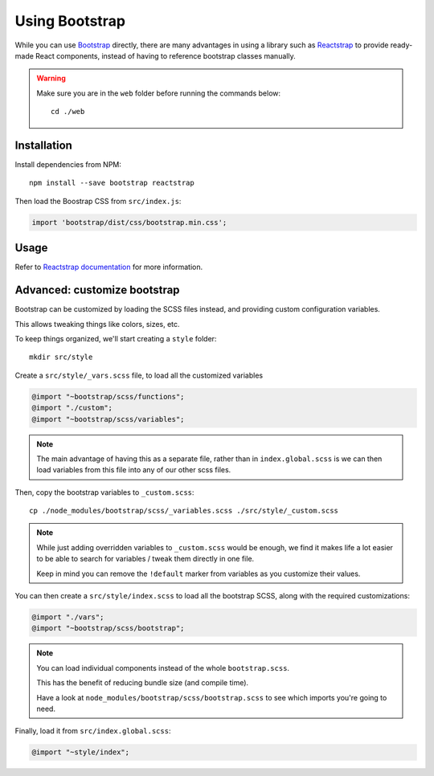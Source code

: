 Using Bootstrap
###############

While you can use Bootstrap_ directly, there are many advantages in
using a library such as Reactstrap_ to provide ready-made React
components, instead of having to reference bootstrap classes manually.

.. _Bootstrap: https://getbootstrap.com/
.. _Reactstrap: https://reactstrap.github.io/


.. warning::

   Make sure you are in the ``web`` folder before running the commands below::

       cd ./web


Installation
============

Install dependencies from NPM::

    npm install --save bootstrap reactstrap


Then load the Boostrap CSS from ``src/index.js``:

.. code-block:: javascript

    import 'bootstrap/dist/css/bootstrap.min.css';


Usage
=====

Refer to `Reactstrap documentation`_ for more information.

.. _Reactstrap documentation: https://reactstrap.github.io/components/


Advanced: customize bootstrap
=============================

Bootstrap can be customized by loading the SCSS files instead, and
providing custom configuration variables.

This allows tweaking things like colors, sizes, etc.

To keep things organized, we'll start creating a ``style`` folder::

    mkdir src/style

Create a ``src/style/_vars.scss`` file, to load all the customized variables

.. code-block:: scss

    @import "~bootstrap/scss/functions";
    @import "./custom";
    @import "~bootstrap/scss/variables";

.. note::

   The main advantage of having this as a separate file, rather than in
   ``index.global.scss`` is we can then load variables from this file
   into any of our other scss files.

Then, copy the bootstrap variables to ``_custom.scss``::

    cp ./node_modules/bootstrap/scss/_variables.scss ./src/style/_custom.scss


.. note::

    While just adding overridden variables to ``_custom.scss`` would
    be enough, we find it makes life a lot easier to be able to search
    for variables / tweak them directly in one file.

    Keep  in mind  you can  remove the  ``!default`` marker  from
    variables as you customize their values.


You can then create a ``src/style/index.scss`` to load all the
bootstrap SCSS, along with the required customizations:

.. code-block:: scss

    @import "./vars";
    @import "~bootstrap/scss/bootstrap";


.. note::

   You can load individual components instead of the whole ``bootstrap.scss``.

   This has the benefit of reducing bundle size (and compile time).

   Have a look at ``node_modules/bootstrap/scss/bootstrap.scss`` to
   see which imports you're going to need.


Finally, load it from ``src/index.global.scss``:

.. code-block:: sass

    @import "~style/index";
